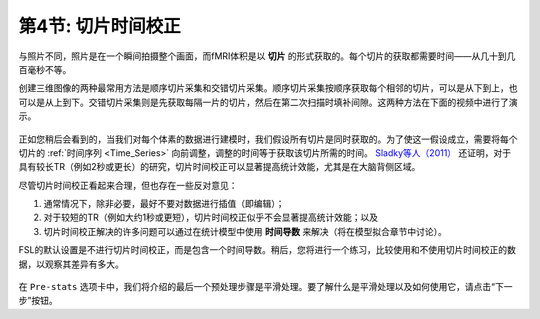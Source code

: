 .. _Slice_Timing_Correction.rst

第4节: 切片时间校正
^^^^^^^^^^

与照片不同，照片是在一个瞬间拍摄整个画面，而fMRI体积是以 **切片** 的形式获取的。每个切片的获取都需要时间——从几十到几百毫秒不等。

创建三维图像的两种最常用方法是顺序切片采集和交错切片采集。顺序切片采集按顺序获取每个相邻的切片，可以是从下到上，也可以是从上到下。交错切片采集则是先获取每隔一片的切片，然后在第二次扫描时填补间隙。这两种方法在下面的视频中进行了演示。

.. figure:: SliceTimingCorrection_Demo.gif

正如您稍后会看到的，当我们对每个体素的数据进行建模时，我们假设所有切片是同时获取的。为了使这一假设成立，需要将每个切片的 :ref:`时间序列 <Time_Series>` 向前调整，调整的时间等于获取该切片所需的时间。 `Sladky等人（2011） <https://www.sciencedirect.com/science/article/pii/S1053811911007245>`__  还证明，对于具有较长TR（例如2秒或更长）的研究，切片时间校正可以显著提高统计效能，尤其是在大脑背侧区域。

尽管切片时间校正看起来合理，但也存在一些反对意见：

1. 通常情况下，除非必要，最好不要对数据进行插值（即编辑）；

2. 对于较短的TR（例如大约1秒或更短），切片时间校正似乎不会显著提高统计效能；以及

3. 切片时间校正解决的许多问题可以通过在统计模型中使用 **时间导数** 来解决（将在模型拟合章节中讨论）。

FSL的默认设置是不进行切片时间校正，而是包含一个时间导数。稍后，您将进行一个练习，比较使用和不使用切片时间校正的数据，以观察其差异有多大。

.. figure:: Prestats_STC.png
  :scale: 60 %

在 ``Pre-stats`` 选项卡中，我们将介绍的最后一个预处理步骤是平滑处理。要了解什么是平滑处理以及如何使用它，请点击“下一步”按钮。
